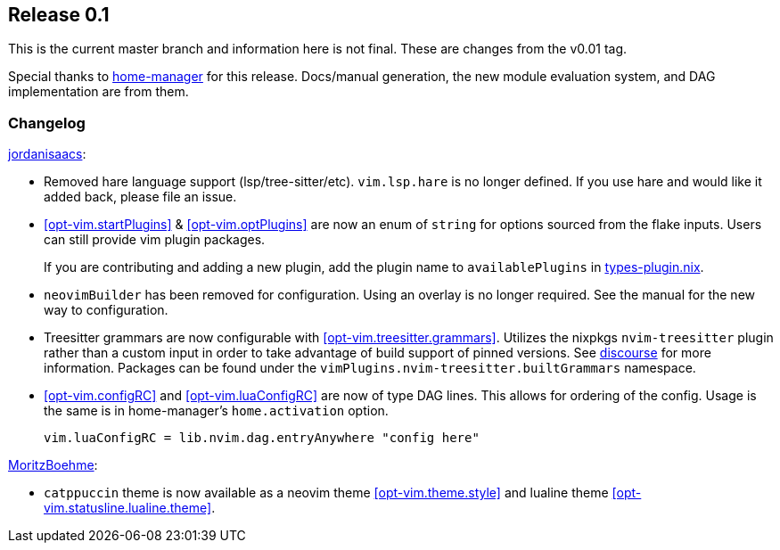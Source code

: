 [[sec-release-0.1]]
== Release 0.1

This is the current master branch and information here is not final. These are changes from the v0.01 tag.

Special thanks to https://github.com/nix-community/home-manager/[home-manager] for this release. Docs/manual generation, the new module evaluation system, and DAG implementation are from them.

[[sec-release-0.1-changelog]]
=== Changelog

https://github.com/jordanisaacs[jordanisaacs]:

* Removed hare language support (lsp/tree-sitter/etc). `vim.lsp.hare` is no longer defined. If you use hare and would like it added back, please file an issue.

* <<opt-vim.startPlugins>> & <<opt-vim.optPlugins>> are now an enum of `string` for options sourced from the flake inputs. Users can still provide vim plugin packages.
+
If you are contributing and adding a new plugin, add the plugin name to `availablePlugins` in https://github.com/jordanisaacs/neovim-flake/blob/20cec032bd74bc3d20ac17ce36cd84786a04fd3e/modules/lib/types-plugin.nix[types-plugin.nix].

* `neovimBuilder` has been removed for configuration. Using an overlay is no longer required. See the manual for the new way to configuration.

* Treesitter grammars are now configurable with <<opt-vim.treesitter.grammars>>. Utilizes the nixpkgs `nvim-treesitter` plugin rather than a custom input in order to take advantage of build support of pinned versions. See https://discourse.nixos.org/t/psa-if-you-are-on-unstable-try-out-nvim-treesitter-withallgrammars/23321?u=snowytrees[discourse] for more information. Packages can be found under the `vimPlugins.nvim-treesitter.builtGrammars` namespace.

* <<opt-vim.configRC>> and <<opt-vim.luaConfigRC>> are now of type DAG lines. This allows for ordering of the config. Usage is the same is in home-manager's `home.activation` option.
+
[source,nix]
----
vim.luaConfigRC = lib.nvim.dag.entryAnywhere "config here"
----

https://github.com/MoritzBoehme[MoritzBoehme]:

* `catppuccin` theme is now available as a neovim theme <<opt-vim.theme.style>> and lualine theme <<opt-vim.statusline.lualine.theme>>.
